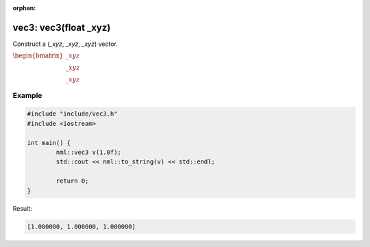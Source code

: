:orphan:

vec3: vec3(float _xyz)
======================

Construct a (*_xyz*, *_xyz*, *_xyz*) vector.

:math:`\begin{bmatrix} \_xyz \\ \_xyz \\ \_xyz \end{bmatrix}`

Example
-------

.. code-block:: cpp

	#include "include/vec3.h"
	#include <iostream>

	int main() {
		nml::vec3 v(1.0f);
		std::cout << nml::to_string(v) << std::endl;

		return 0;
	}

Result:

.. code-block::

	[1.000000, 1.000000, 1.000000]